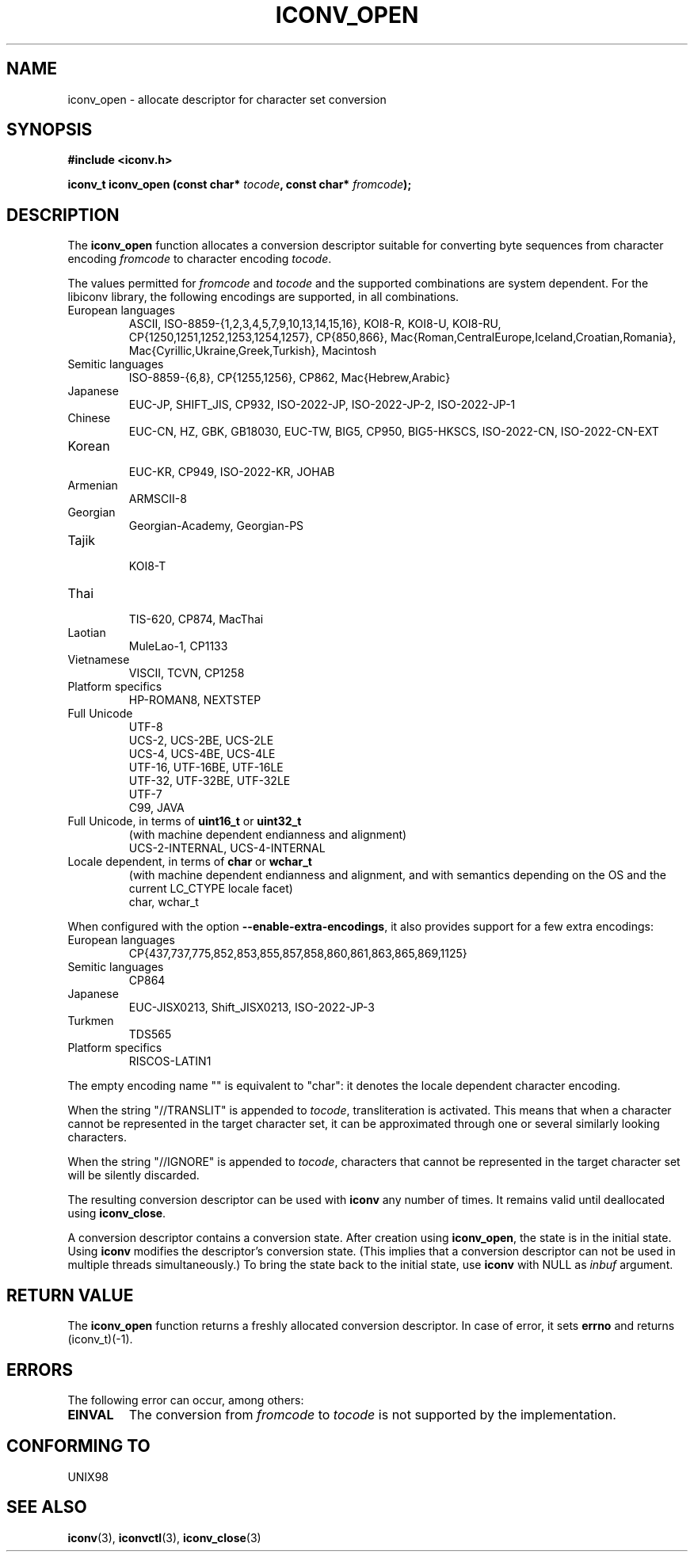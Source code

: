 .\" Copyright (c) Bruno Haible <bruno@clisp.org>
.\"
.\" This is free documentation; you can redistribute it and/or
.\" modify it under the terms of the GNU General Public License as
.\" published by the Free Software Foundation; either version 2 of
.\" the License, or (at your option) any later version.
.\"
.\" References consulted:
.\"   GNU glibc-2 source code and manual
.\"   OpenGroup's Single Unix specification http://www.UNIX-systems.org/online.html
.\"
.TH ICONV_OPEN 3  "February 2, 2004" "GNU" "Linux Programmer's Manual"
.SH NAME
iconv_open \- allocate descriptor for character set conversion
.SH SYNOPSIS
.nf
.B #include <iconv.h>
.sp
.BI "iconv_t iconv_open (const char* " tocode ", const char* " fromcode );
.fi
.SH DESCRIPTION
The \fBiconv_open\fP function allocates a conversion descriptor suitable
for converting byte sequences from character encoding \fIfromcode\fP to
character encoding \fItocode\fP.
.PP
The values permitted for \fIfromcode\fP and \fItocode\fP and the supported
combinations are system dependent. For the libiconv library, the following
encodings are supported, in all combinations.
.TP
European languages
.nf
.fi
ASCII, ISO-8859-{1,2,3,4,5,7,9,10,13,14,15,16},
KOI8-R, KOI8-U, KOI8-RU,
CP{1250,1251,1252,1253,1254,1257}, CP{850,866},
Mac{Roman,CentralEurope,Iceland,Croatian,Romania},
Mac{Cyrillic,Ukraine,Greek,Turkish},
Macintosh
.TP
Semitic languages
.nf
.fi
ISO-8859-{6,8}, CP{1255,1256}, CP862, Mac{Hebrew,Arabic}
.TP
Japanese
.nf
.fi
EUC-JP, SHIFT_JIS, CP932, ISO-2022-JP, ISO-2022-JP-2, ISO-2022-JP-1
.TP
Chinese
.nf
.fi
EUC-CN, HZ, GBK, GB18030, EUC-TW, BIG5, CP950, BIG5-HKSCS,
ISO-2022-CN, ISO-2022-CN-EXT
.TP
Korean
.nf
.fi
EUC-KR, CP949, ISO-2022-KR, JOHAB
.TP
Armenian
.nf
.fi
ARMSCII-8
.TP
Georgian
.nf
.fi
Georgian-Academy, Georgian-PS
.TP
Tajik
.nf
.fi
KOI8-T
.TP
Thai
.nf
.fi
TIS-620, CP874, MacThai
.TP
Laotian
.nf
.fi
MuleLao-1, CP1133
.TP
Vietnamese
.nf
.fi
VISCII, TCVN, CP1258
.TP
Platform specifics
.nf
.fi
HP-ROMAN8, NEXTSTEP
.TP
Full Unicode
.nf
.fi
UTF-8
.nf
.fi
UCS-2, UCS-2BE, UCS-2LE
.nf
.fi
UCS-4, UCS-4BE, UCS-4LE
.nf
.fi
UTF-16, UTF-16BE, UTF-16LE
.nf
.fi
UTF-32, UTF-32BE, UTF-32LE
.nf
.fi
UTF-7
.nf
.fi
C99, JAVA
.TP
Full Unicode, in terms of \fBuint16_t\fP or \fBuint32_t\fP
(with machine dependent endianness and alignment)
.nf
.fi
UCS-2-INTERNAL, UCS-4-INTERNAL
.TP
Locale dependent, in terms of \fBchar\fP or \fBwchar_t\fP
(with machine dependent endianness and alignment, and with semantics
depending on the OS and the current LC_CTYPE locale facet)
.nf
.fi
char, wchar_t
.PP
When configured with the option \fB\-\-enable-extra-encodings\fP, it also
provides support for a few extra encodings:
.TP
European languages
.nf
CP{437,737,775,852,853,855,857,858,860,861,863,865,869,1125}
.fi
.TP
Semitic languages
.nf
.fi
CP864
.TP
Japanese
.nf
.fi
EUC-JISX0213, Shift_JISX0213, ISO-2022-JP-3
.TP
Turkmen
.nf
.fi
TDS565
.TP
Platform specifics
.nf
.fi
RISCOS-LATIN1
.PP
The empty encoding name "" is equivalent to "char": it denotes the
locale dependent character encoding.
.PP
When the string "//TRANSLIT" is appended to \fItocode\fP, transliteration
is activated. This means that when a character cannot be represented in the
target character set, it can be approximated through one or several
similarly looking characters.
.PP
When the string "//IGNORE" is appended to \fItocode\fP, characters that
cannot be represented in the target character set will be silently discarded.
.PP
The resulting conversion descriptor can be used with \fBiconv\fP any number
of times. It remains valid until deallocated using \fBiconv_close\fP.
.PP
A conversion descriptor contains a conversion state. After creation using
\fBiconv_open\fP, the state is in the initial state. Using \fBiconv\fP
modifies the descriptor's conversion state. (This implies that a conversion
descriptor can not be used in multiple threads simultaneously.) To bring the
state back to the initial state, use \fBiconv\fP with NULL as \fIinbuf\fP
argument.
.SH "RETURN VALUE"
The \fBiconv_open\fP function returns a freshly allocated conversion
descriptor. In case of error, it sets \fBerrno\fP and returns (iconv_t)(-1).
.SH ERRORS
The following error can occur, among others:
.TP
.B EINVAL
The conversion from \fIfromcode\fP to \fItocode\fP is not supported by the
implementation.
.SH "CONFORMING TO"
UNIX98
.SH "SEE ALSO"
.BR iconv "(3), " iconvctl "(3), " iconv_close (3)
